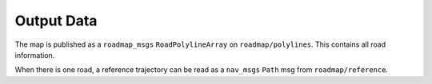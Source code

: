 Output Data
======================================================
The map is published as a ``roadmap_msgs`` ``RoadPolylineArray`` on ``roadmap/polylines``. This contains all road information.

When there is one road, a reference trajectory can be read as a ``nav_msgs`` ``Path`` msg from ``roadmap/reference``.
